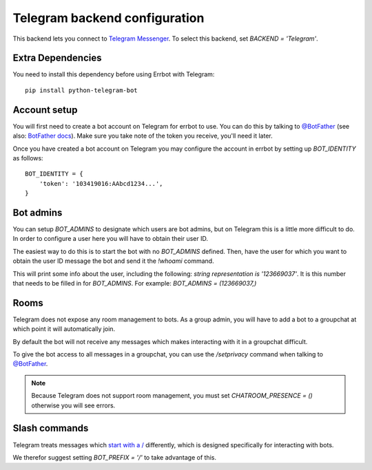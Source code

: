 Telegram backend configuration
==============================

This backend lets you connect to
`Telegram Messenger <https://telegram.org/>`_.
To select this backend,
set `BACKEND = 'Telegram'`.

Extra Dependencies
------------------

You need to install this dependency before using Errbot with Telegram::

      pip install python-telegram-bot

Account setup
-------------

You will first need to create a bot account on Telegram
for errbot to use.
You can do this by talking to `@BotFather`_
(see also: `BotFather docs <https://core.telegram.org/bots#6-botfather>`_).
Make sure you take note of the token you receive,
you'll need it later.

Once you have created a bot account on Telegram
you may configure the account in errbot
by setting up `BOT_IDENTITY` as follows::

    BOT_IDENTITY = {
        'token': '103419016:AAbcd1234...',
    }


Bot admins
----------

You can setup `BOT_ADMINS` to designate which users are bot admins,
but on Telegram this is a little more difficult to do.
In order to configure a user here
you will have to obtain their user ID.

The easiest way to do this is to start the bot with no `BOT_ADMINS` defined.
Then, have the user for which you want to obtain the user ID message the bot
and send it the `!whoami` command.

This will print some info about the user, including the following:
`string representation is '123669037'`.
It is this number that needs to be filled in for `BOT_ADMINS`.
For example: `BOT_ADMINS = (123669037,)`


Rooms
-----

Telegram does not expose any room management to bots.
As a group admin, you will have to add a bot to a groupchat
at which point it will automatically join.

By default the bot will not receive any messages
which makes interacting with it in a groupchat difficult.

To give the bot access to all messages in a groupchat,
you can use the `/setprivacy` command when talking to
`@BotFather`_.

.. note::

    Because Telegram does not support room management,
    you must set `CHATROOM_PRESENCE = ()`
    otherwise you will see errors.


Slash commands
--------------

Telegram treats messages which
`start with a / <https://core.telegram.org/bots#commands>`_
differently,
which is designed specifically for interacting with bots.

We therefor suggest setting `BOT_PREFIX = '/'` to take advantage of this.

.. _`@BotFather`: https://telegram.me/botfather
